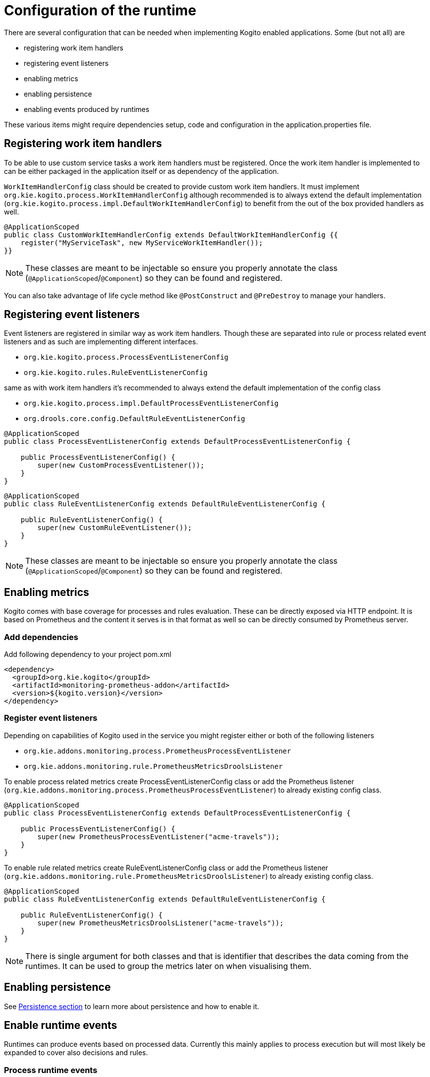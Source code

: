# Configuration of the runtime

There are several configuration that can be needed when implementing Kogito enabled applications. Some (but not all) are

* registering work item handlers
* registering event listeners
* enabling metrics
* enabling persistence
* enabling events produced by runtimes

These various items might require dependencies setup, code and configuration in the application.properties file.

## Registering work item handlers

To be able to use custom service tasks a work item handlers must be registered. Once the work item handler is implemented to can be either packaged in the application itself or as dependency of the application.

`WorkItemHandlerConfig` class should be created to provide custom work item handlers. It must implement `org.kie.kogito.process.WorkItemHandlerConfig` although recommended is to always extend the default implementation (`org.kie.kogito.process.impl.DefaultWorkItemHandlerConfig`) to benefit from the out of the box provided handlers as well.

[source, java]
----
@ApplicationScoped
public class CustomWorkItemHandlerConfig extends DefaultWorkItemHandlerConfig {{
    register("MyServiceTask", new MyServiceWorkItemHandler());
}}
----

NOTE: These classes are meant to be injectable so ensure you properly annotate the class (`@ApplicationScoped`/`@Component`) so they can be found and registered.

You can also take advantage of life cycle method like `@PostConstruct` and `@PreDestroy` to manage your handlers.

## Registering event listeners

Event listeners are registered in similar way as work item handlers. Though these are separated into rule or process related event listeners and as such are implementing different interfaces.

* `org.kie.kogito.process.ProcessEventListenerConfig`
* `org.kie.kogito.rules.RuleEventListenerConfig`

same as with work item handlers it's recommended to always extend the default implementation of the config class

* `org.kie.kogito.process.impl.DefaultProcessEventListenerConfig`
* `org.drools.core.config.DefaultRuleEventListenerConfig`

[source, java]
----
@ApplicationScoped
public class ProcessEventListenerConfig extends DefaultProcessEventListenerConfig {
   
    public ProcessEventListenerConfig() {
        super(new CustomProcessEventListener());
    }
}
----

[source, java]
----
@ApplicationScoped
public class RuleEventListenerConfig extends DefaultRuleEventListenerConfig {

    public RuleEventListenerConfig() {
        super(new CustomRuleEventListener());
    }
}
----

NOTE: These classes are meant to be injectable so ensure you properly annotate the class (`@ApplicationScoped`/`@Component`) so they can be found and registered.

## Enabling metrics

Kogito comes with base coverage for processes and rules evaluation. These can be directly exposed via HTTP endpoint. It is based on Prometheus and the content it serves is in that format as well so can be directly consumed by Prometheus server.

### Add dependencies

Add following dependency to your project pom.xml

[source, xml]
----
<dependency>
  <groupId>org.kie.kogito</groupId>
  <artifactId>monitoring-prometheus-addon</artifactId>
  <version>${kogito.version}</version>
</dependency>
----

### Register event listeners

Depending on capabilities of Kogito used in the service you might register either or both of the following listeners

* `org.kie.addons.monitoring.process.PrometheusProcessEventListener`
* `org.kie.addons.monitoring.rule.PrometheusMetricsDroolsListener`

To enable process related metrics create ProcessEventListenerConfig class or add the Prometheus listener (`org.kie.addons.monitoring.process.PrometheusProcessEventListener`) to already existing config class.

[source, java]
----
@ApplicationScoped
public class ProcessEventListenerConfig extends DefaultProcessEventListenerConfig {
   
    public ProcessEventListenerConfig() {
        super(new PrometheusProcessEventListener("acme-travels"));
    }
}
----


To enable rule related metrics create RuleEventListenerConfig class or add the Prometheus listener (`org.kie.addons.monitoring.rule.PrometheusMetricsDroolsListener`) to already existing config class.

[source, java]
----
@ApplicationScoped
public class RuleEventListenerConfig extends DefaultRuleEventListenerConfig {

    public RuleEventListenerConfig() {
        super(new PrometheusMetricsDroolsListener("acme-travels"));
    }
}
----

NOTE: There is single argument for both classes and that is identifier that describes the data coming from the runtimes. It can be used to group the metrics later on when visualising them.

## Enabling persistence

See https://github.com/kiegroup/kogito-runtimes/wiki/Persistence[Persistence section] to learn more about persistence and how to enable it.


## Enable runtime events

Runtimes can produce events based on processed data. Currently this mainly applies to process execution but will most likely be expanded to cover also decisions and rules.

### Process runtime events

Runtime engine can emit events based on the execution context of given request (aka unit of work). The main aim for these events is to notify 3rd parties about changes to the process instance and its data. To avoid too many events being sent and to optimise both producer and consumer side there will be only one event per process instance emitted. 

That event will consists of relevant information such as

* process instance metadata e.g. process id, process instance id, process instance state, etc
* node instances executed, list of all node instances that have been triggered/left during the execution
* variables - current state of variables after the execution

These events will provide complete view over the process instances being executed without need to respond to individual events that can be consumed via ProcessEventListener.

IMPORTANT: these events are produced only when the execution finished successfully, meaning without any errors during the course of execution.

In case there are multiple process instances executed within single request/unit of work each process instance will be given a dedicated event.

[source, json]
----
{
  "specversion": "0.3",
  "id": "f52af50c-4fe2-4581-9184-7ad48137fb3f",
  "source": null,
  "type": "ProcessInstanceEvent",
  "time": "2019-08-05T17:47:49.019494+02:00[Europe/Warsaw]",
  "data": {
    "id": "c1aced49-399b-4938-9071-b2ffa3fb7045",
    "parentInstanceId": null,
    "rootInstanceId": null,
    "processId": "deals",
    "processName": "SubmitDeal",
    "startDate": 1565020069015,
    "endDate": null,
    "state": 1,
    "nodeInstances": [
      {
        "id": "a8fe24c4-27a5-4869-85df-16e9f170f2c4",
        "nodeId": "2",
        "nodeDefinitionId": "CallActivity_1",
        "nodeName": "Call a deal",
        "nodeType": "SubProcessNode",
        "triggerTime": 1565020069015,
        "leaveTime": null
      },
      {
        "id": "7a3bf1b1-b167-4928-969d-20bddf16c87a",
        "nodeId": "1",
        "nodeDefinitionId": "StartEvent_1",
        "nodeName": "StartProcess",
        "nodeType": "StartNode",
        "triggerTime": 1565020069015,
        "leaveTime": 1565020069015
      }
    ],
    "variables": {
      "name": "my fancy deal",
      "traveller": {
        "firstName": "John",
        "lastName": "Doe",
        "email": "jon.doe@example.com",
        "nationality": "American",
        "address": {
          "street": "main street",
          "city": "Boston",
          "zipCode": "10005",
          "country": "US"
        }
      }
    }
  },
  "kogitoProcessinstanceId": "c1aced49-399b-4938-9071-b2ffa3fb7045",
  "kogitoParentProcessinstanceId": null,
  "kogitoRootProcessinstanceId": null,
  "kogitoProcessId": "deals",
  "kogitoProcessinstanceState": "1"
}
----

The event itself is in format of CloudEvent so can be easily consumed, it comes with few extensions to allow event routing based on the event metadata without looking into the body of the event

* kogitoProcessinstanceId
* kogitoParentProcessinstanceId
* kogitoRootProcessinstanceId
* kogitoProcessId
* kogitoProcessinstanceState

### Publishing events

Events by default are only emitted when there is at least on published defined. There might be many event publishers that can be used to send/publish these events into different channels etc.

By default there are message based event publishers shipped with Kogito

* Reactive message based that allows to send events to Kafka, AMQP, MQTT, Camel and this is used for Quarkus based runtimes
* Spring Kafka based that allows to send events to Kafka and is dedicated to runtimes based on Spring Boot

Additional event producers can be developed by implementing `org.kie.kogito.event.EventPublisher` that needs to be annotated with respective annotations for bean discovery.

### Configure event publisher for Quarkus based runtime

#### Install and configure Apache Kafka

Install Apache Kafka in the preferred way and create new topic named `kogito-processinstances-events`

#### Add dependency

Add following into the pom.xml of the application.

[source, xml]
----
<dependency>
  <groupId>io.quarkus</groupId>
  <artifactId>quarkus-smallrye-reactive-messaging-kafka</artifactId>
</dependency>
<dependency>
  <groupId>org.kie.kogito</groupId>
  <artifactId>kogito-events-reactive-messaging-addon</artifactId>
  <version>${kogito.version}</version>
</dependency>
----

#### Configure messaging channel

Edit `application.properties` file located under `src/main/resources` and add following entries

[source, plain]
----
mp.messaging.outgoing.kogito-processinstances-events.connector=smallrye-kafka
mp.messaging.outgoing.kogito-processinstances-events.topic=kogito-processinstances-events
mp.messaging.outgoing.kogito-processinstances-events.value.serializer=org.apache.kafka.common.serialization.StringSerializer
----

Start the application and on each request (that actually modifies the state of a process instance) you should see new messages to show up on the `kogito-processinstances-events` topic.
